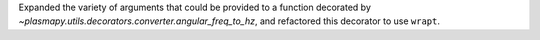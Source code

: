 Expanded the variety of arguments that could be provided to a function
decorated by `~plasmapy.utils.decorators.converter.angular_freq_to_hz`,
and refactored this decorator to use ``wrapt``.
